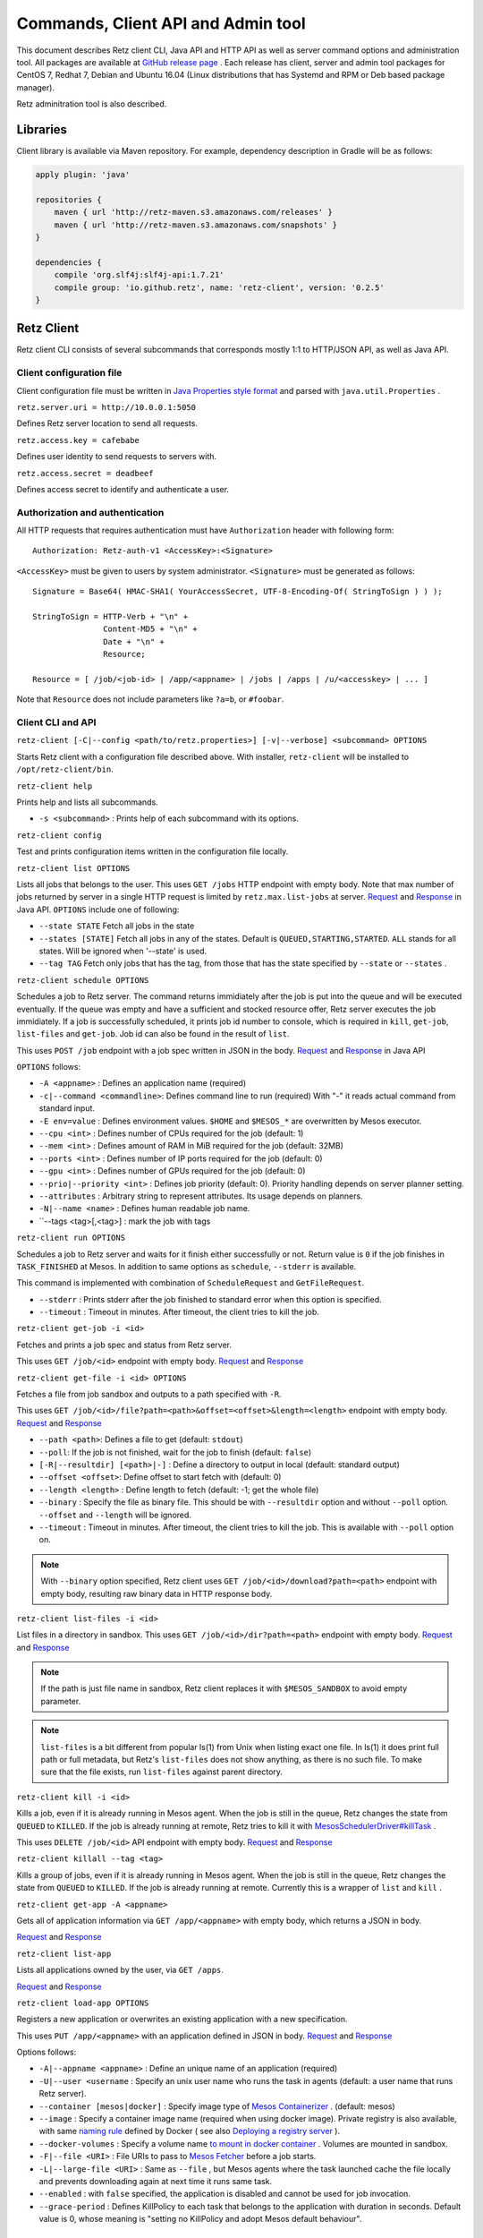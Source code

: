 Commands, Client API and Admin tool
===================================

This document describes Retz client CLI, Java API and HTTP API as well
as server command options and administration tool. All packages are
available at `GitHub release page
<https://github.com/retz/retz/releases>`_ . Each release has client,
server and admin tool packages for CentOS 7, Redhat 7, Debian and
Ubuntu 16.04 (Linux distributions that has Systemd and RPM or Deb
based package manager).

Retz adminitration tool is also described.

Libraries
---------

Client library is available via Maven repository. For example,
dependency description in Gradle will be as follows:

..  code-block:: groovy

    apply plugin: 'java'

    repositories {
        maven { url 'http://retz-maven.s3.amazonaws.com/releases' }
        maven { url 'http://retz-maven.s3.amazonaws.com/snapshots' }
    }

    dependencies {
        compile 'org.slf4j:slf4j-api:1.7.21'
        compile group: 'io.github.retz', name: 'retz-client', version: '0.2.5'
    }

Retz Client
-----------

Retz client CLI consists of several subcommands that corresponds
mostly 1:1 to HTTP/JSON API, as well as Java API.

Client configuration file
~~~~~~~~~~~~~~~~~~~~~~~~~

Client configuration file must be written in `Java Properties style
format
<https://docs.oracle.com/javase/tutorial/essential/environment/properties.html>`_
and parsed with ``java.util.Properties`` .


``retz.server.uri = http://10.0.0.1:5050``

Defines Retz server location to send all requests.

``retz.access.key = cafebabe``

Defines user identity to send requests to servers with.

``retz.access.secret = deadbeef``

Defines access secret to identify and authenticate a user.


Authorization and authentication
~~~~~~~~~~~~~~~~~~~~~~~~~~~~~~~~

All HTTP requests that requires authentication must have
``Authorization`` header with following form::

  Authorization: Retz-auth-v1 <AccessKey>:<Signature>

``<AccessKey>`` must be given to users by system administrator.
``<Signature>`` must be generated as follows::

  Signature = Base64( HMAC-SHA1( YourAccessSecret, UTF-8-Encoding-Of( StringToSign ) ) );

  StringToSign = HTTP-Verb + "\n" +
                 Content-MD5 + "\n" +
                 Date + "\n" +
                 Resource;

  Resource = [ /job/<job-id> | /app/<appname> | /jobs | /apps | /u/<accesskey> | ... ]

Note that ``Resource`` does not include parameters like ``?a=b``, or
``#foobar``.

Client CLI and API
~~~~~~~~~~~~~~~~~~

``retz-client [-C|--config <path/to/retz.properties>] [-v|--verbose] <subcommand> OPTIONS``

Starts Retz client with a configuration file described above.
With installer, ``retz-client`` will be installed to ``/opt/retz-client/bin``.

``retz-client help``

Prints help and lists all subcommands.

* ``-s <subcommand>`` :   Prints help of each subcommand with its options.

``retz-client config``

Test and prints configuration items written in the configuration file locally.

``retz-client list OPTIONS``

Lists all jobs that belongs to the user. This uses ``GET /jobs``
HTTP endpoint with empty body. Note that max number of jobs returned by server
in a single HTTP request is limited by ``retz.max.list-jobs`` at server.
`Request
<https://retz.github.io/javadoc/io/github/retz/protocol/ListJobRequest.html>`_
and `Response
<https://retz.github.io/javadoc/io/github/retz/protocol/ListJobResponse.html>`_
in Java API. ``OPTIONS`` include one of following:

* ``--state STATE`` Fetch all jobs in the state
* ``--states [STATE]`` Fetch all jobs in any of the states. Default is ``QUEUED,STARTING,STARTED``.
  ``ALL`` stands for all states. Will be ignored when '--state' is used.
* ``--tag TAG`` Fetch only jobs that has the tag, from those that has the
  state specified by ``--state`` or ``--states`` .

``retz-client schedule OPTIONS``

Schedules a job to Retz server. The command returns immidiately after
the job is put into the queue and will be executed eventually. If the
queue was empty and have a sufficient and stocked resource offer, Retz
server executes the job immidiately. If a job is successfully
scheduled, it prints job id number to console, which is required in
``kill``, ``get-job``, ``list-files`` and ``get-job``. Job id can also
be found in the result of ``list``.

This uses ``POST /job`` endpoint with a job spec written in JSON in
the body.  `Request
<https://retz.github.io/javadoc/io/github/retz/protocol/ScheduleRequest.html>`_
and `Response
<https://retz.github.io/javadoc/io/github/retz/protocol/ScheduleResponse.html>`_
in Java API


``OPTIONS`` follows:

* ``-A <appname>`` : Defines an application name (required)
* ``-c|--command <commandline>``:   Defines command line to run (required)  With "-" it reads actual command from standard input.
* ``-E env=value`` : Defines environment values. ``$HOME`` and
  ``$MESOS_*`` are overwritten by Mesos executor.
* ``--cpu <int>``        :   Defines number of CPUs required for the job (default: 1)
* ``--mem <int>``        :   Defines amount of RAM in MiB required for the job (default: 32MB)
* ``--ports <int>``      :   Defines number of IP ports required for the job (default: 0)
* ``--gpu <int>``        :   Defines number of GPUs required for the job (default: 0)
* ``--prio|--priority <int>``       :   Defines job priority (default: 0). Priority handling depends on server planner setting.
* ``--attributes``       :   Arbitrary string to represent attributes. Its usage depends on planners.
* ``-N|--name <name>``  :   Defines human readable job name.
* ``--tags <tag>[,<tag>] : mark the job with tags

``retz-client run OPTIONS``

Schedules a job to Retz server and waits for it finish either
successfully or not. Return value is ``0`` if the job finishes in
``TASK_FINISHED`` at Mesos. In addition to same options as
``schedule``, ``--stderr`` is available.

This command is implemented with combination of ``ScheduleRequest``
and ``GetFileRequest``.

* ``--stderr`` : Prints stderr after the job finished to standard error when this option is specified.
* ``--timeout`` : Timeout in minutes. After timeout, the client tries to kill the job.


``retz-client get-job -i <id>``

Fetches and prints a job spec and status from Retz server.

This uses ``GET /job/<id>`` endpoint with empty body.  `Request
<https://retz.github.io/javadoc/io/github/retz/protocol/GetJobRequest.html>`_
and `Response
<https://retz.github.io/javadoc/io/github/retz/protocol/GetJobResponse.html>`_

``retz-client get-file -i <id> OPTIONS``

Fetches a file from job sandbox and outputs to a path specified with
``-R``.

This uses ``GET /job/<id>/file?path=<path>&offset=<offset>&length=<length>`` endpoint
with empty body.
`Request <https://retz.github.io/javadoc/io/github/retz/protocol/GetFileRequest.html>`_
and
`Response <https://retz.github.io/javadoc/io/github/retz/protocol/GetFileResponse.html>`_

* ``--path <path>``: Defines a file to get (default: ``stdout``)
* ``--poll``: If the job is not finished, wait for the job to finish (default: ``false``)
* ``[-R|--resultdir] [<path>|-]`` : Define a directory to output in local (default: standard output)
* ``--offset <offset>``: Define offset to start fetch with (default: 0)
* ``--length <length>`` : Define length to fetch (default: -1; get the whole file)
* ``--binary`` : Specify the file as binary file. This should be with ``--resultdir`` option
  and without ``--poll`` option. ``--offset`` and ``--length`` will be ignored.
* ``--timeout`` : Timeout in minutes. After timeout, the client tries to kill the job.
  This is available with ``--poll`` option on.

.. note:: With ``--binary`` option specified, Retz client uses ``GET /job/<id>/download?path=<path>``
          endpoint with empty body, resulting raw binary data in HTTP response body.

``retz-client list-files -i <id>``

List files in a directory in sandbox. This uses ``GET /job/<id>/dir?path=<path>`` endpoint with empty body.
`Request
<https://retz.github.io/javadoc/io/github/retz/protocol/ListFilesRequest.html>`_
and `Response
<https://retz.github.io/java/doc/io/github/retz/protocol/ListFilesResponse.html>`_

.. note:: If the path is just file name in sandbox, Retz client
          replaces it with ``$MESOS_SANDBOX`` to avoid empty
          parameter.

.. note:: ``list-files`` is a bit different from popular ls(1) from Unix
          when listing exact one file. In ls(1) it does print full
          path or full metadata, but Retz's ``list-files`` does not show
          anything, as there is no such file. To make sure that the
          file exists, run ``list-files`` against parent directory.

``retz-client kill -i <id>``

Kills a job, even if it is already running in Mesos agent. When the
job is still in the queue, Retz changes the state from ``QUEUED`` to
``KILLED``. If the job is already running at remote, Retz tries to
kill it with `MesosSchedulerDriver#killTask
<http://mesos.apache.org/api/latest/java/org/apache/mesos/MesosSchedulerDriver.html#killTask(org.apache.mesos.Protos.TaskID)>`_
.

This uses ``DELETE /job/<id>`` API endpoint with empty body. `Request
<https://retz.github.io/javadoc/io/github/retz/protocol/KillRequest.html>`_
and `Response
<https://retz.github.io/java/doc/io/github/retz/protocol/KillResponse.html>`_

``retz-client killall --tag <tag>``

Kills a group of jobs, even if it is already running in Mesos agent. When the
job is still in the queue, Retz changes the state from ``QUEUED`` to
``KILLED``. If the job is already running at remote. Currently this is a wrapper
of ``list`` and ``kill`` .

``retz-client get-app -A <appname>``

Gets all of application information via ``GET /app/<appname>`` with
empty body, which returns a JSON in body.

`Request
<https://retz.github.io/javadoc/io/github/retz/protocol/GetAppRequest.html>`_
and `Response
<https://retz.github.io/java/doc/io/github/retz/protocol/GetAppResponse.html>`_

``retz-client list-app``

Lists all applications owned by the user, via ``GET /apps``.

`Request <https://retz.github.io/javadoc/io/github/retz/protocol/ListAppRequest.html>`_ and `Response <https://retz.github.io/java/doc/io/github/retz/protocol/ListAppResponse.html>`_

``retz-client load-app OPTIONS``

Registers a new application or overwrites an existing application with
a new specification.

This uses ``PUT /app/<appname>`` with an application defined in JSON
in body. `Request
<https://retz.github.io/javadoc/io/github/retz/protocol/LoadAppRequest.html>`_
and `Response
<https://retz.github.io/java/doc/io/github/retz/protocol/LoadAppResponse.html>`_

Options follows:

* ``-A|--appname <appname>`` : Define an unique name of an application (required)
* ``-U|--user <username`` : Specify an unix user name who runs the
  task in agents (default: a user name that runs Retz server).
* ``--container [mesos|docker]`` : Specify image type of `Mesos
  Containerizer
  <http://mesos.apache.org/documentation/latest/container-image/>`_
  . (default: mesos)
* ``--image`` : Specify a container image name (required when using
  docker image). Private registry is also available, with same `naming
  rule <https://docs.docker.com/registry/introduction/>`_ defined by
  Docker ( see also `Deploying a registry server
  <https://docs.docker.com/registry/deploying/>`_ ).
* ``--docker-volumes`` : Specify a volume name `to mount in docker
  container
  <https://docs.docker.com/engine/tutorials/dockervolumes/>`_
  . Volumes are mounted in sandbox.
* ``-F|--file <URI>`` : File URIs to pass to `Mesos Fetcher
  <http://mesos.apache.org/documentation/latest/fetcher/>`_ before a
  job starts.
* ``-L|--large-file <URI>`` : Same as ``--file`` , but Mesos agents
  where the task launched cache the file locally and prevents
  downloading again at next time it runs same task.
* ``--enabled`` : with ``false`` specified, the application is
  disabled and cannot be used for job invocation.
* ``--grace-period`` : Defines KillPolicy to each task that belongs
  to the application with duration in seconds. Default value is 0,
  whose meaning is "setting no KillPolicy and adopt Mesos default
  behaviour".

Other HTTP endpoints
~~~~~~~~~~~~~~~~~~~~

Retz server also works as HTTP server supporting following endpoints:

* ``/`` : An URL that provides human readable web page for browsers.
* ``/ping`` : A monitoring check URL for Java clients and simple HTTP
  clients like cURL. `Client#ping()` is a method for this.
* ``/status`` : A health check URL for Java clients. It returns
  `StatusResponse
  <https://retz.github.io/javadoc/io/github/retz/protocol/StatusResponse.html>`_
  JSON in body.

These endpoints do not require authorization.

Retz Server
-----------


``retz-server [-C|--config <path/to/retz.properties>] [-M|--mode local|mesos]``


Starts Retz server, writing logs out to standard output.
With installer, ``retz-server`` will be installed to ``/opt/retz-server/bin``.


* ``-C </opt/retz-server/etc/retz.properties>``: Specify configuration
  file location.
* ``--config </opt/retz-server/etc/retz.properties>``: Syntax sugar of
  ``-C`` .
* ``-M [local|mesos]`` : Scheduler mode. It is to connect to Mesos
  master.  ``local`` is to test Retz HTTP/JSON API without connecting
  to Mesos (default value: ``mesos``)
* ``--mode [local|mesos]``: Syntax sugar of ``-M`` .

Optionally Retz can be started with just Java command fat jar file (
e.g. ``retz-server-0.0.33-all.jar`` ), as follows:

..  code-block:: sh

    java -jar path/to/retz-server-0.0.33-all.jar -C path/to/retz.properties

Server configuration file
~~~~~~~~~~~~~~~~~~~~~~~~~


* ``retz.mesos = localhost:5050``:   Mesos host name and port. ZooKeeper address like `zk://192.168.0.1:2181/mesos`
  (should be same as `/etc/mesos/zk` in Mesos nodes) will handle Master temporary failure or failover (required).
* ``retz.mesos.role = retz`` : Set `a Mesos role <http://mesos.apache.org/documentation/latest/roles/>`_ name to
  register as a framework. If this is not specified, principal value
  is used for role name, too.
* ``retz.mesos.principal = retz``: Set `a Mesos principal <http://mesos.apache.org/documentation/latest/authorization/>`_
  name. Default value is ``retz``.
* ``retz.mesos.secret.file = path/to/secret-file``: If `authentication in Mesos
  <http://mesos.apache.org/documentation/latest/authentication/>`_ is
  enabled, set a file name that has secret to access Mesos.
* ``retz.mesos.refuse = 3`` : (sort of) interval of resource offer from Mesos
* ``retz.bind = http://localhost:9090``: A URL and port number to
  listen. If the scheme is ``https`` Retz tries to serve as an HTTPS
  server with keys defined with ``retz.tls.*`` properties. This value
  **must** match with ``retz.server.uri`` in clients' configuration.

  Although the default address is ``localhost``, it is recommended to
  use IP address that is accessible from external nodes.
* ``retz.mesos.failover.timeout``: Mesos failover timeout in seconds.
  In case of Retz process failure, Mesos waits for Retz to fail over
  or to restart during this period. Default value is a week.

* ``retz.authentication = true``:   Enable authentication between client and server. If this is false,
  Retz server does no verification and authentication on server side.
  (``retz.access.key`` is still required in client configuration to
  identify job and application owner)
* ``retz.access.key = deadbeef``:    Define first user's key
* ``retz.access.secret = cafebabe``:    Define first user's secret
* ``retz.max.running = 128``:    Limit of simultaneous job execution
* ``retz.max.stock = 16``:
* ``retz.max.cpus = 8``: Max size of a job (memory and disk are in MBs)
* ``retz.max.mem = 31744``
* ``retz.max.gpus = 0``: Sets GPU_RESOURCES aas GPU-enabled framework when max.gpus > 0
* ``retz.max.ports = 10``
* ``retz.max.disk = 1024``
* ``retz.max.list-jobs = 65536`` Max number of jobs that is allowed to retrieve from client
* ``retz.max.file-size = 65536 * 1024`` Max file size of a download file, negative value indicates no limit

* ``retz.database.url = jdbc:h2:mem:retz-server;DB_CLOSE_DELAY=-1`` : JDBC access URL
* ``retz.database.driver = org.h2.Driver`` : JDBC Driver name
* ``retz.database.user =`` : Database access user name
* ``retz.database.pass =`` : Database access passwoord

* ``retz.tls.keystore.file =``
* ``retz.tls.keystore.pass =``
* ``retz.tls.truststore.file =``
* ``retz.tls.truststore.pass =``
* ``retz.tls.insecure = false``

* ``retz.planner.name = naive`` : Planner setting. Must be either "naive" or "priority".
* ``retz.jmx.port = 9999`` : JMX port number to listen on. Note that server only binds
  loopback address.

* ``retz.gc = true`` : A knob to turn off automatic job garbage collection
* ``retz.gc.leeway = 7 * 86400`` : Leeway seconds where finished/killed jobs are deleted
* ``retz.gc.interval = 600`` : Interval in seconds that old job garbage collection
  process is invoked

Planner choice

naive
  Setting ``naive`` is default option; server sets up ``NaivePlanner`` as planner object.
  Job sorting is based on job IDs, which is sequencially generated. With this, jobs are
  executed on scheduled time order.
priority
  Setting ``priority`` lets server set up ``PriorityPlanner`` as planner object. With
  priority planner, Retz chooses a job based on priority, and next scheduled time order.
  The number or priority can be given by ``-prio`` option at CLI for example. It must
  range from -20 to 19, defaults to 0. Altough the range is like Unix nice, but it is
  different as Unix nice is used for timeslice. Retz's priority planner uses this value
  just for ordering of jobs like IDs.


Retz Administartion Tool
------------------------

``retz-admin`` is an administration tool that supports
``create-user``, ``disable-user``, ``enable-user``, ``list-user`` and
``usage``. With installer, ``retz-admin`` will be installed to
``/opt/retz-admin/bin``.

Administration tool shares configuration file with server (or give it by ``-C`` option
as well) to see common ``retz.jmx.port``.
